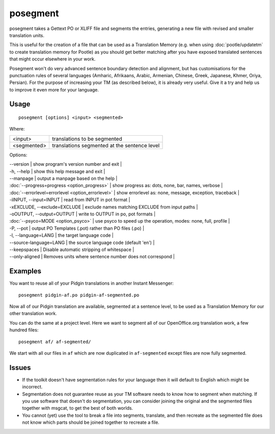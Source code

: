 
.. _posegment:

posegment
*********

posegment takes a Gettext PO or XLIFF file and segments the entries, generating a new file with revised and smaller translation units.

This is useful for the creation of a file that can be used as a Translation Memory (e.g. when using :doc:`pootle/updatetm` to create translation memory for Pootle) as you should get better matching after you have exposed translated sentences that might occur elsewhere in your work.

Posegment won't do very advanced sentence boundary detection and alignment, but has customisations for the punctuation rules of several languages (Amharic, Afrikaans, Arabic, Armenian, Chinese, Greek, Japanese, Khmer, Oriya, Persian). For the purpose of increasing your TM (as described below), it is already very useful. Give it a try and help us to improve it even more for your language.

.. _posegment#usage:

Usage
=====

::

  posegment [options] <input> <segmented>

Where:

+--------------+-------------------------------------------------+
| <input>      | translations to be segmented                    |
+--------------+-------------------------------------------------+
| <segmented>  |  translations segmented at the sentence level   |
+--------------+-------------------------------------------------+

Options:

| --version            | show program's version number and exit  |
| -h, --help           | show this help message and exit   |
| --manpage            | output a manpage based on the help  |
| :doc:`--progress=progress <option_progress>`  | show progress as: dots, none, bar, names, verbose  |
| :doc:`--errorlevel=errorlevel <option_errorlevel>`  | show errorlevel as: none, message, exception, traceback  |
| -iINPUT, --input=INPUT   | read from INPUT in pot format  |
| -xEXCLUDE, --exclude=EXCLUDE  | exclude names matching EXCLUDE from input paths  |
| -oOUTPUT, --output=OUTPUT     | write to OUTPUT in po, pot formats  |
| :doc:`--psyco=MODE <option_psyco>`         | use psyco to speed up the operation, modes: none, full, profile  |
| -P, --pot  | output PO Templates (.pot) rather than PO files (.po)  |
| -l, --language=LANG | the target language code |
| --source-language=LANG | the source language code (default 'en') |
| --keepspaces | Disable automatic stripping of whitespace |
| --only-aligned | Removes units where sentence number does not correspond |

.. _posegment#examples:

Examples
========

You want to reuse all of your Pidgin translations in another Instant Messenger::

  posegment pidgin-af.po pidgin-af-segmented.po

Now all of our Pidgin translation are available, segmented at a sentence level, to be used as a Translation Memory for our other translation work.

You can do the same at a project level.  Here we want to segment all of our OpenOffice.org translation work, a few hundred files::

  posegment af/ af-segmented/

We start with all our files in ``af`` which are now duplicated in ``af-segmented`` except files are now fully segmented.

.. _posegment#issues:

Issues
======

* If the toolkit doesn't have segmentation rules for your language then it will default to English which might be incorrect.
* Segmentation does not guarantee reuse as your TM software needs to know how to segment when matching. If you use software that doesn't do segmentation, you can consider joining the original and the segmented files together with msgcat, to get the best of both worlds.
* You cannot (yet) use the tool to break a file into segments, translate, and then recreate as the segmented file does not know which parts should be joined together to recreate a file.
